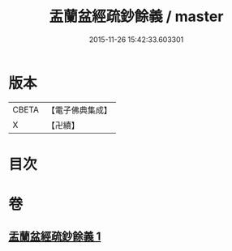 #+TITLE: 盂蘭盆經疏鈔餘義 / master
#+DATE: 2015-11-26 15:42:33.603301
* 版本
 |     CBETA|【電子佛典集成】|
 |         X|【卍續】    |

* 目次
* 卷
** [[file:KR6i0371_001.txt][盂蘭盆經疏鈔餘義 1]]
